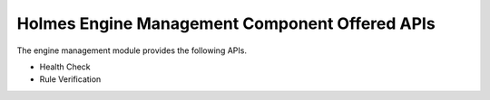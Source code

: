 Holmes Engine Management Component Offered APIs
===============================================
The engine management module provides the following APIs.

* Health Check
* Rule Verification

.. swaggerv2doc:: ../engine-d/src/main/resources/swagger.json
